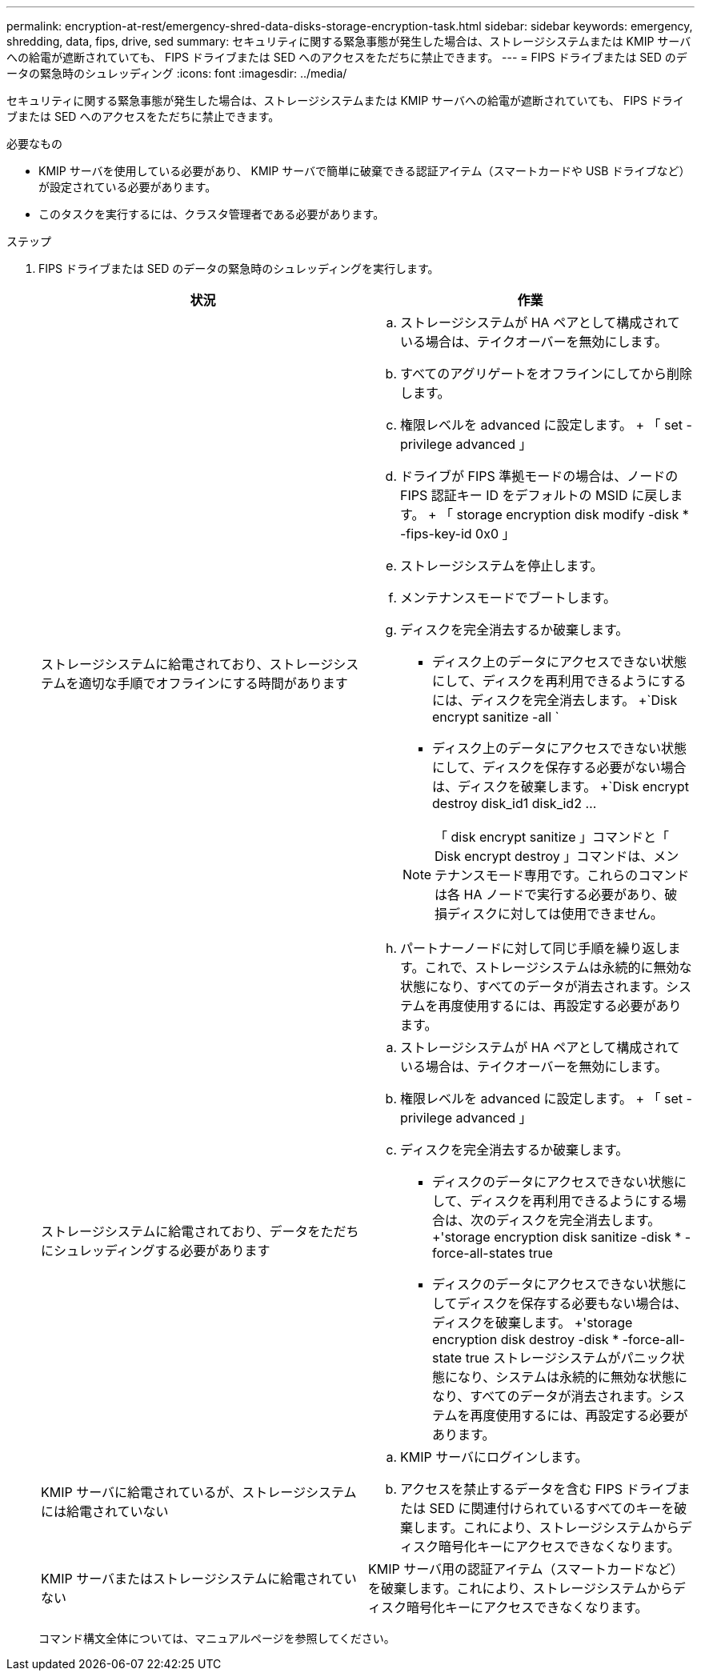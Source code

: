 ---
permalink: encryption-at-rest/emergency-shred-data-disks-storage-encryption-task.html 
sidebar: sidebar 
keywords: emergency, shredding, data, fips, drive, sed 
summary: セキュリティに関する緊急事態が発生した場合は、ストレージシステムまたは KMIP サーバへの給電が遮断されていても、 FIPS ドライブまたは SED へのアクセスをただちに禁止できます。 
---
= FIPS ドライブまたは SED のデータの緊急時のシュレッディング
:icons: font
:imagesdir: ../media/


[role="lead"]
セキュリティに関する緊急事態が発生した場合は、ストレージシステムまたは KMIP サーバへの給電が遮断されていても、 FIPS ドライブまたは SED へのアクセスをただちに禁止できます。

.必要なもの
* KMIP サーバを使用している必要があり、 KMIP サーバで簡単に破棄できる認証アイテム（スマートカードや USB ドライブなど）が設定されている必要があります。
* このタスクを実行するには、クラスタ管理者である必要があります。


.ステップ
. FIPS ドライブまたは SED のデータの緊急時のシュレッディングを実行します。
+
|===
| 状況 | 作業 


 a| 
ストレージシステムに給電されており、ストレージシステムを適切な手順でオフラインにする時間があります
 a| 
.. ストレージシステムが HA ペアとして構成されている場合は、テイクオーバーを無効にします。
.. すべてのアグリゲートをオフラインにしてから削除します。
.. 権限レベルを advanced に設定します。 + 「 set -privilege advanced 」
.. ドライブが FIPS 準拠モードの場合は、ノードの FIPS 認証キー ID をデフォルトの MSID に戻します。 + 「 storage encryption disk modify -disk * -fips-key-id 0x0 」
.. ストレージシステムを停止します。
.. メンテナンスモードでブートします。
.. ディスクを完全消去するか破棄します。
+
*** ディスク上のデータにアクセスできない状態にして、ディスクを再利用できるようにするには、ディスクを完全消去します。 +`Disk encrypt sanitize -all `
*** ディスク上のデータにアクセスできない状態にして、ディスクを保存する必要がない場合は、ディスクを破棄します。 +`Disk encrypt destroy disk_id1 disk_id2 …


+
[NOTE]
====
「 disk encrypt sanitize 」コマンドと「 Disk encrypt destroy 」コマンドは、メンテナンスモード専用です。これらのコマンドは各 HA ノードで実行する必要があり、破損ディスクに対しては使用できません。

====
.. パートナーノードに対して同じ手順を繰り返します。これで、ストレージシステムは永続的に無効な状態になり、すべてのデータが消去されます。システムを再度使用するには、再設定する必要があります。




 a| 
ストレージシステムに給電されており、データをただちにシュレッディングする必要があります
 a| 
.. ストレージシステムが HA ペアとして構成されている場合は、テイクオーバーを無効にします。
.. 権限レベルを advanced に設定します。 + 「 set -privilege advanced 」
.. ディスクを完全消去するか破棄します。
+
*** ディスクのデータにアクセスできない状態にして、ディスクを再利用できるようにする場合は、次のディスクを完全消去します。 +'storage encryption disk sanitize -disk * -force-all-states true
*** ディスクのデータにアクセスできない状態にしてディスクを保存する必要もない場合は、ディスクを破棄します。 +'storage encryption disk destroy -disk * -force-all-state true ストレージシステムがパニック状態になり、システムは永続的に無効な状態になり、すべてのデータが消去されます。システムを再度使用するには、再設定する必要があります。






 a| 
KMIP サーバに給電されているが、ストレージシステムには給電されていない
 a| 
.. KMIP サーバにログインします。
.. アクセスを禁止するデータを含む FIPS ドライブまたは SED に関連付けられているすべてのキーを破棄します。これにより、ストレージシステムからディスク暗号化キーにアクセスできなくなります。




 a| 
KMIP サーバまたはストレージシステムに給電されていない
 a| 
KMIP サーバ用の認証アイテム（スマートカードなど）を破棄します。これにより、ストレージシステムからディスク暗号化キーにアクセスできなくなります。

|===
+
コマンド構文全体については、マニュアルページを参照してください。


